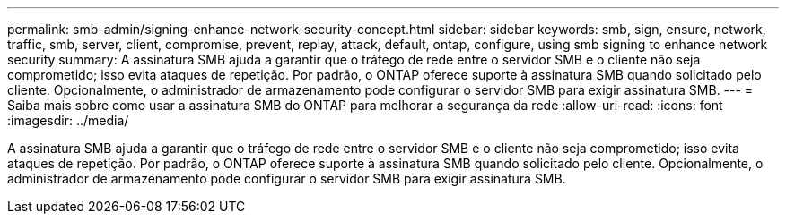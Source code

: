 ---
permalink: smb-admin/signing-enhance-network-security-concept.html 
sidebar: sidebar 
keywords: smb, sign, ensure, network, traffic, smb, server, client, compromise, prevent, replay, attack, default, ontap, configure, using smb signing to enhance network security 
summary: A assinatura SMB ajuda a garantir que o tráfego de rede entre o servidor SMB e o cliente não seja comprometido; isso evita ataques de repetição. Por padrão, o ONTAP oferece suporte à assinatura SMB quando solicitado pelo cliente. Opcionalmente, o administrador de armazenamento pode configurar o servidor SMB para exigir assinatura SMB. 
---
= Saiba mais sobre como usar a assinatura SMB do ONTAP para melhorar a segurança da rede
:allow-uri-read: 
:icons: font
:imagesdir: ../media/


[role="lead"]
A assinatura SMB ajuda a garantir que o tráfego de rede entre o servidor SMB e o cliente não seja comprometido; isso evita ataques de repetição. Por padrão, o ONTAP oferece suporte à assinatura SMB quando solicitado pelo cliente. Opcionalmente, o administrador de armazenamento pode configurar o servidor SMB para exigir assinatura SMB.
